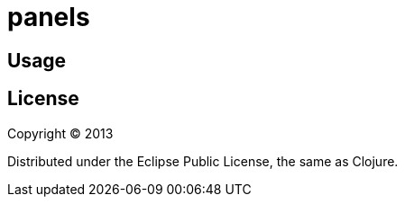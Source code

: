 # panels


## Usage


## License

Copyright © 2013

Distributed under the Eclipse Public License, the same as Clojure.

